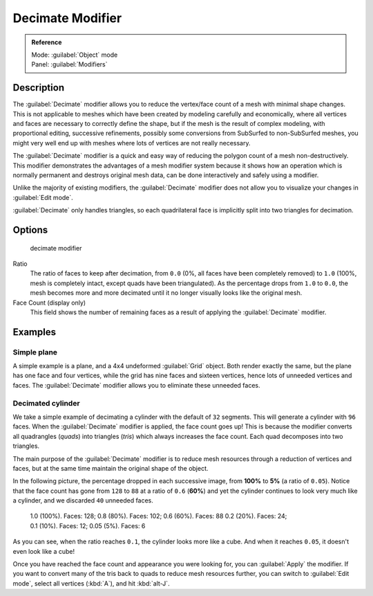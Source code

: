 
Decimate Modifier
*****************

.. admonition:: Reference
   :class: refbox

   | Mode:     :guilabel:`Object` mode
   | Panel:    :guilabel:`Modifiers`


Description
===========

The :guilabel:`Decimate` modifier allows you to reduce the vertex/face count of a mesh with
minimal shape changes. This is not applicable to meshes which have been created by modeling
carefully and economically,
where all vertices and faces are necessary to correctly define the shape,
but if the mesh is the result of complex modeling, with proportional editing,
successive refinements, possibly some conversions from SubSurfed to non-SubSurfed meshes,
you might very well end up with meshes where lots of vertices are not really necessary.

The :guilabel:`Decimate` modifier is a quick and easy way of reducing the polygon count of a
mesh non-destructively. This modifier demonstrates the advantages of a mesh modifier system
because it shows how an operation which is normally permanent and destroys original mesh data,
can be done interactively and safely using a modifier.

Unlike the majority of existing modifiers, the :guilabel:`Decimate` modifier does not allow
you to visualize your changes in :guilabel:`Edit mode`.

:guilabel:`Decimate` only handles triangles, so each quadrilateral face is implicitly split into two triangles for decimation.


Options
=======

.. figure:: /images/25-Manual-Modifiers-Decimate.jpg

   decimate modifier


Ratio
   The ratio of faces to keep after decimation, from ``0.0`` (0%, all faces have been completely removed) to ``1.0`` (100%, mesh is completely intact, except quads have been triangulated).
   As the percentage drops from ``1.0`` to ``0.0``, the mesh becomes more and more decimated until it no longer visually looks like the original mesh.

Face Count (display only)
   This field shows the number of remaining faces as a result of applying the :guilabel:`Decimate` modifier.


Examples
========

Simple plane
------------

A simple example is a plane, and a 4x4 undeformed :guilabel:`Grid` object.
Both render exactly the same, but the plane has one face and four vertices,
while the grid has nine faces and sixteen vertices, hence lots of unneeded vertices and faces.
The :guilabel:`Decimate` modifier allows you to eliminate these unneeded faces.


Decimated cylinder
------------------

We take a simple example of decimating a cylinder with the default of ``32`` segments.
This will generate a cylinder with ``96`` faces.
When the :guilabel:`Decimate` modifier is applied,
the face count goes up! This is because the modifier converts all quadrangles (*quads*)
into triangles (*tris*) which always increases the face count.
Each quad decomposes into two triangles.

The main purpose of the :guilabel:`Decimate` modifier is to reduce mesh resources through a
reduction of vertices and faces,
but at the same time maintain the original shape of the object.

In the following picture, the percentage dropped in each successive image,
from **100%** to **5%** (a ratio of ``0.05``).
Notice that the face count has gone from ``128`` to ``88`` at a ratio of ``0.6``
(**60%**) and yet the cylinder continues to look very much like a cylinder,
and we discarded ``40`` unneeded faces.


.. figure:: /images/25-Manual-Modifiers-Decimate-ExampleCylinder.jpg
   :width: 600px
   :figwidth: 600px

   1.0 (100%). Faces: 128; 0.8 (80%). Faces: 102; 0.6 (60%). Faces: 88
   0.2 (20%). Faces: 24; 0.1 (10%). Faces: 12; 0.05 (5%). Faces: 6


As you can see, when the ratio reaches ``0.1``, the cylinder looks more like a cube.
And when it reaches ``0.05``, it doesn't even look like a cube!

Once you have reached the face count and appearance you were looking for,
you can :guilabel:`Apply` the modifier.
If you want to convert many of the tris back to quads to reduce mesh resources further,
you can switch to :guilabel:`Edit mode`, select all vertices (:kbd:`A`),
and hit :kbd:`alt-J`.


